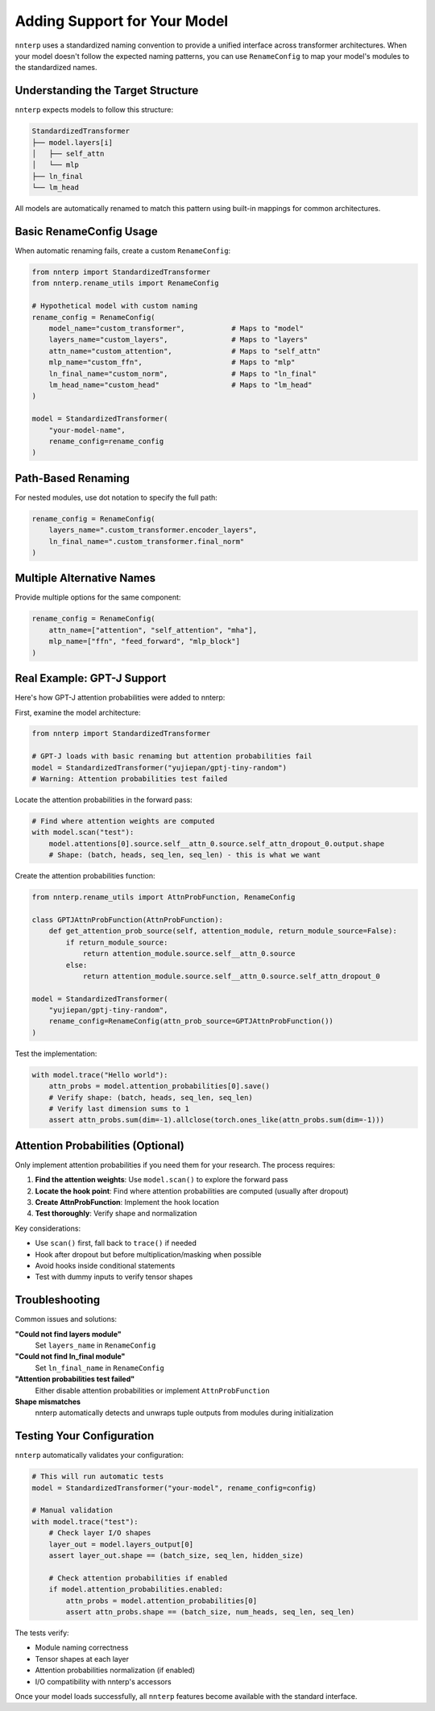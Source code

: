Adding Support for Your Model
==============================

``nnterp`` uses a standardized naming convention to provide a unified interface across transformer architectures. When your model doesn't follow the expected naming patterns, you can use ``RenameConfig`` to map your model's modules to the standardized names.

Understanding the Target Structure
----------------------------------

``nnterp`` expects models to follow this structure:

.. code-block:: text

   StandardizedTransformer
   ├── model.layers[i]
   │   ├── self_attn
   │   └── mlp
   ├── ln_final
   └── lm_head

All models are automatically renamed to match this pattern using built-in mappings for common architectures.

Basic RenameConfig Usage
------------------------

When automatic renaming fails, create a custom ``RenameConfig``:

.. code-block:: python

   from nnterp import StandardizedTransformer
   from nnterp.rename_utils import RenameConfig

   # Hypothetical model with custom naming
   rename_config = RenameConfig(
       model_name="custom_transformer",           # Maps to "model"
       layers_name="custom_layers",               # Maps to "layers"
       attn_name="custom_attention",              # Maps to "self_attn"
       mlp_name="custom_ffn",                     # Maps to "mlp"
       ln_final_name="custom_norm",               # Maps to "ln_final"
       lm_head_name="custom_head"                 # Maps to "lm_head"
   )

   model = StandardizedTransformer(
       "your-model-name",
       rename_config=rename_config
   )

Path-Based Renaming
-------------------

For nested modules, use dot notation to specify the full path:

.. code-block:: python

   rename_config = RenameConfig(
       layers_name=".custom_transformer.encoder_layers",
       ln_final_name=".custom_transformer.final_norm"
   )

Multiple Alternative Names
--------------------------

Provide multiple options for the same component:

.. code-block:: python

   rename_config = RenameConfig(
       attn_name=["attention", "self_attention", "mha"],
       mlp_name=["ffn", "feed_forward", "mlp_block"]
   )

Real Example: GPT-J Support
----------------------------

Here's how GPT-J attention probabilities were added to nnterp:

First, examine the model architecture:

.. code-block:: python

   from nnterp import StandardizedTransformer
   
   # GPT-J loads with basic renaming but attention probabilities fail
   model = StandardizedTransformer("yujiepan/gptj-tiny-random")
   # Warning: Attention probabilities test failed

Locate the attention probabilities in the forward pass:

.. code-block:: python

   # Find where attention weights are computed
   with model.scan("test"):
       model.attentions[0].source.self__attn_0.source.self_attn_dropout_0.output.shape
       # Shape: (batch, heads, seq_len, seq_len) - this is what we want

Create the attention probabilities function:

.. code-block:: python

   from nnterp.rename_utils import AttnProbFunction, RenameConfig

   class GPTJAttnProbFunction(AttnProbFunction):
       def get_attention_prob_source(self, attention_module, return_module_source=False):
           if return_module_source:
               return attention_module.source.self__attn_0.source
           else:
               return attention_module.source.self__attn_0.source.self_attn_dropout_0

   model = StandardizedTransformer(
       "yujiepan/gptj-tiny-random",
       rename_config=RenameConfig(attn_prob_source=GPTJAttnProbFunction())
   )

Test the implementation:

.. code-block:: python

   with model.trace("Hello world"):
       attn_probs = model.attention_probabilities[0].save()
       # Verify shape: (batch, heads, seq_len, seq_len)
       # Verify last dimension sums to 1
       assert attn_probs.sum(dim=-1).allclose(torch.ones_like(attn_probs.sum(dim=-1)))

Attention Probabilities (Optional)
-----------------------------------

Only implement attention probabilities if you need them for your research. The process requires:

1. **Find the attention weights**: Use ``model.scan()`` to explore the forward pass
2. **Locate the hook point**: Find where attention probabilities are computed (usually after dropout)
3. **Create AttnProbFunction**: Implement the hook location
4. **Test thoroughly**: Verify shape and normalization

Key considerations:

- Use ``scan()`` first, fall back to ``trace()`` if needed
- Hook after dropout but before multiplication/masking when possible
- Avoid hooks inside conditional statements
- Test with dummy inputs to verify tensor shapes

Troubleshooting
---------------

Common issues and solutions:

**"Could not find layers module"**
   Set ``layers_name`` in ``RenameConfig``

**"Could not find ln_final module"**
   Set ``ln_final_name`` in ``RenameConfig``

**"Attention probabilities test failed"**
   Either disable attention probabilities or implement ``AttnProbFunction``

**Shape mismatches**
   nnterp automatically detects and unwraps tuple outputs from modules during initialization

Testing Your Configuration
--------------------------

``nnterp`` automatically validates your configuration:

.. code-block:: python

   # This will run automatic tests
   model = StandardizedTransformer("your-model", rename_config=config)
   
   # Manual validation
   with model.trace("test"):
       # Check layer I/O shapes
       layer_out = model.layers_output[0]
       assert layer_out.shape == (batch_size, seq_len, hidden_size)
       
       # Check attention probabilities if enabled
       if model.attention_probabilities.enabled:
           attn_probs = model.attention_probabilities[0]
           assert attn_probs.shape == (batch_size, num_heads, seq_len, seq_len)

The tests verify:

- Module naming correctness
- Tensor shapes at each layer
- Attention probabilities normalization (if enabled)
- I/O compatibility with nnterp's accessors

Once your model loads successfully, all ``nnterp`` features become available with the standard interface.